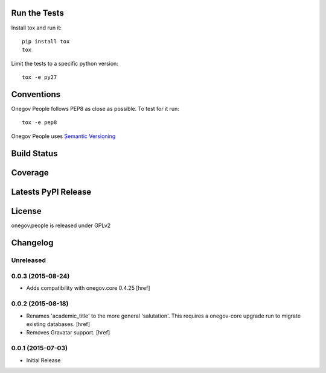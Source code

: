 
Run the Tests
-------------

Install tox and run it::

    pip install tox
    tox

Limit the tests to a specific python version::

    tox -e py27

Conventions
-----------

Onegov People follows PEP8 as close as possible. To test for it run::

    tox -e pep8

Onegov People uses `Semantic Versioning <http://semver.org/>`_

Build Status
------------

.. image:: https://travis-ci.org/OneGov/onegov.people.png
  :target: https://travis-ci.org/OneGov/onegov.people
  :alt: Build Status

Coverage
--------

.. image:: https://coveralls.io/repos/OneGov/onegov.people/badge.png?branch=master
  :target: https://coveralls.io/r/OneGov/onegov.people?branch=master
  :alt: Project Coverage

Latests PyPI Release
--------------------
.. image:: https://pypip.in/v/onegov.people/badge.png
  :target: https://crate.io/packages/onegov.people
  :alt: Latest PyPI Release

License
-------
onegov.people is released under GPLv2

Changelog
---------

Unreleased
~~~~~~~~~~

0.0.3 (2015-08-24)
~~~~~~~~~~~~~~~~~~~

- Adds compatibility with onegov.core 0.4.25
  [href]

0.0.2 (2015-08-18)
~~~~~~~~~~~~~~~~~~~

- Renames 'academic_title' to the more general 'salutation'. This requires
  a onegov-core upgrade run to migrate existing databases.
  [href]

- Removes Gravatar support.
  [href]

0.0.1 (2015-07-03)
~~~~~~~~~~~~~~~~~~~

- Initial Release


